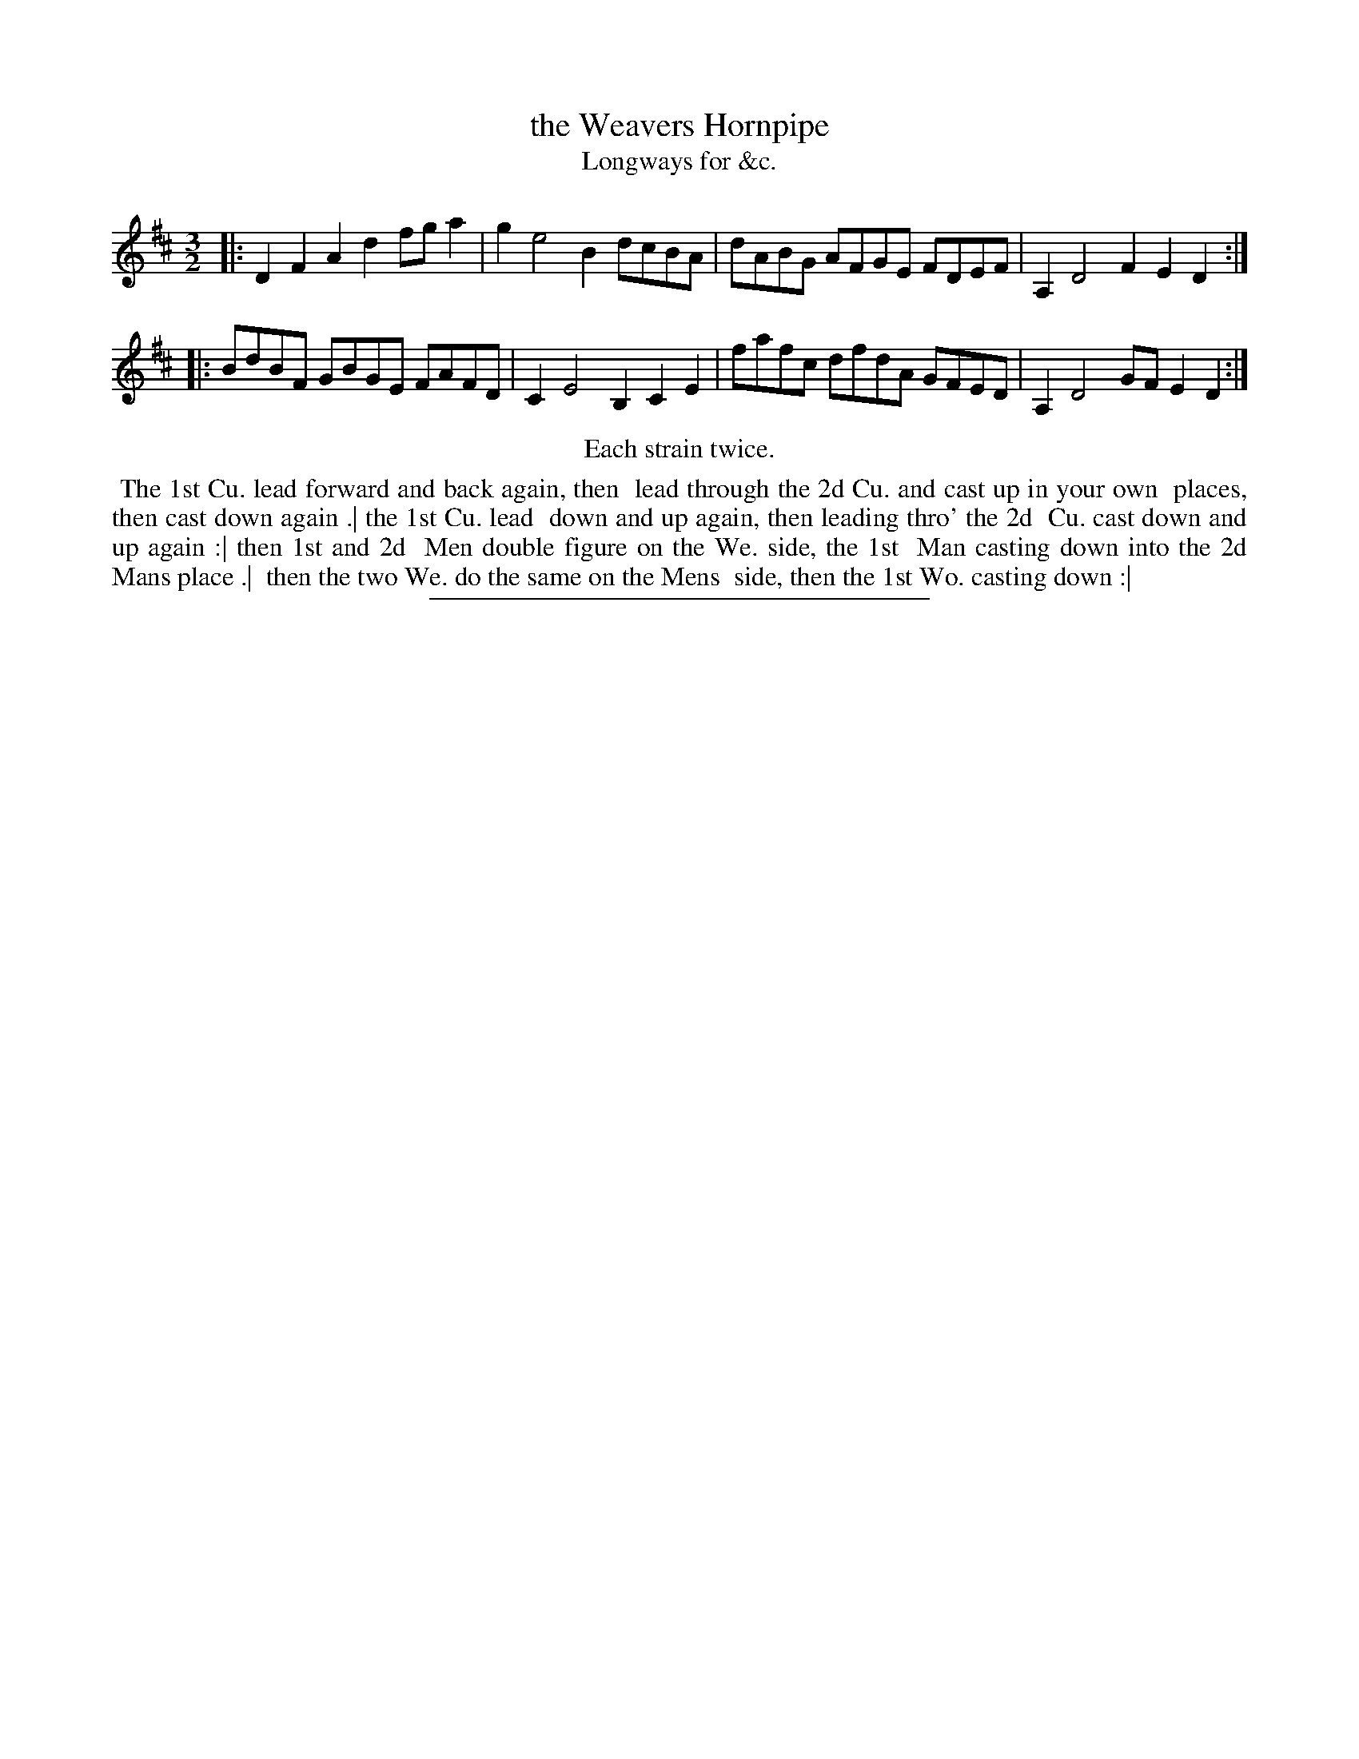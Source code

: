 X: 153
T: the Weavers Hornpipe
T: Longways for &c.
%R: triple hornpipe
B: Daniel Wright "Wright's Compleat Collection of Celebrated Country Dances" 1740 p.77
S: http://library.efdss.org/cgi-bin/dancebooks.cgi
Z: 2014 John Chambers <jc:trillian.mit.edu>
N: Repeats modified to match the "Each strain twice" instruction.
M: 3/2
L: 1/8
K: D
% - - - - - - - - - - - - - - - - - - - - - - - - -
|:\
D2F2 A2d2 fga2 | g2 e4 B2 dcBA |\
dABG AFGE FDEF | A,2 D4 F2 E2D2 :|
|:\
BdBF GBGE FAFD | C2 E4 B,2 C2E2 |\
fafc dfdA GFED | A,2 D4 GF E2D2 :|
%%center Each strain twice.
% - - - - - - - - - - - - - - - - - - - - - - - - -
%%begintext align
%% The 1st Cu. lead forward and back again, then
%% lead through the 2d Cu. and cast up in your own
%% places, then cast down again .| the 1st Cu. lead
%% down and up again, then leading thro' the 2d
%% Cu. cast down and up again :| then 1st and 2d
%% Men double figure on the We. side, the 1st
%% Man casting down into the 2d Mans place .|
%% then the two We. do the same on the Mens
%% side, then the 1st Wo. casting down :|
%%endtext
% - - - - - - - - - - - - - - - - - - - - - - - - -
%%sep 2 4 300
